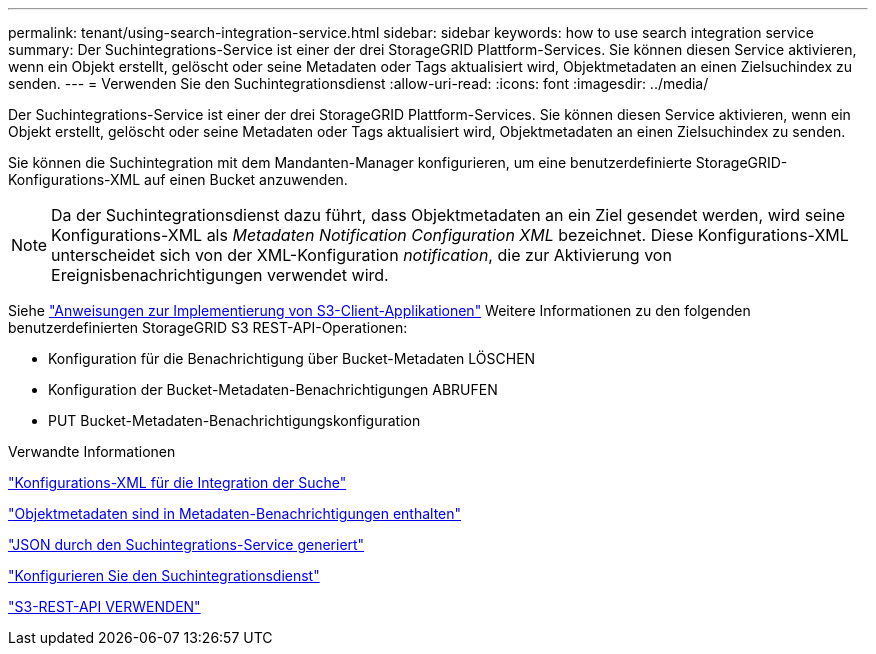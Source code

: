 ---
permalink: tenant/using-search-integration-service.html 
sidebar: sidebar 
keywords: how to use search integration service 
summary: Der Suchintegrations-Service ist einer der drei StorageGRID Plattform-Services. Sie können diesen Service aktivieren, wenn ein Objekt erstellt, gelöscht oder seine Metadaten oder Tags aktualisiert wird, Objektmetadaten an einen Zielsuchindex zu senden. 
---
= Verwenden Sie den Suchintegrationsdienst
:allow-uri-read: 
:icons: font
:imagesdir: ../media/


[role="lead"]
Der Suchintegrations-Service ist einer der drei StorageGRID Plattform-Services. Sie können diesen Service aktivieren, wenn ein Objekt erstellt, gelöscht oder seine Metadaten oder Tags aktualisiert wird, Objektmetadaten an einen Zielsuchindex zu senden.

Sie können die Suchintegration mit dem Mandanten-Manager konfigurieren, um eine benutzerdefinierte StorageGRID-Konfigurations-XML auf einen Bucket anzuwenden.


NOTE: Da der Suchintegrationsdienst dazu führt, dass Objektmetadaten an ein Ziel gesendet werden, wird seine Konfigurations-XML als _Metadaten Notification Configuration XML_ bezeichnet. Diese Konfigurations-XML unterscheidet sich von der XML-Konfiguration _notification_, die zur Aktivierung von Ereignisbenachrichtigungen verwendet wird.

Siehe link:../s3/index.html["Anweisungen zur Implementierung von S3-Client-Applikationen"] Weitere Informationen zu den folgenden benutzerdefinierten StorageGRID S3 REST-API-Operationen:

* Konfiguration für die Benachrichtigung über Bucket-Metadaten LÖSCHEN
* Konfiguration der Bucket-Metadaten-Benachrichtigungen ABRUFEN
* PUT Bucket-Metadaten-Benachrichtigungskonfiguration


.Verwandte Informationen
link:configuration-xml-for-search-configuration.html["Konfigurations-XML für die Integration der Suche"]

link:object-metadata-included-in-metadata-notifications.html["Objektmetadaten sind in Metadaten-Benachrichtigungen enthalten"]

link:json-generated-by-search-integration-service.html["JSON durch den Suchintegrations-Service generiert"]

link:configuring-search-integration-service.html["Konfigurieren Sie den Suchintegrationsdienst"]

link:../s3/index.html["S3-REST-API VERWENDEN"]
